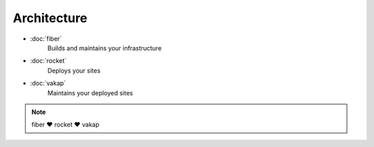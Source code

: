 ============
Architecture
============

- :doc:`fiber` 
    Builds and maintains your infrastructure

- :doc:`rocket`
    Deploys your sites

- :doc:`vakap`
    Maintains your deployed sites

.. note:: fiber ♥ rocket ♥ vakap
